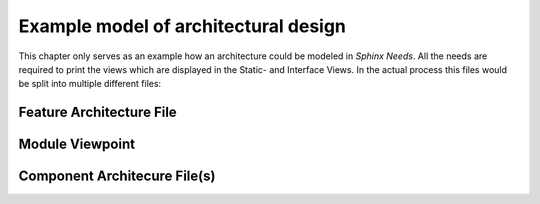 ..
   # *******************************************************************************
   # Copyright (c) 2025 Contributors to the Eclipse Foundation
   #
   # See the NOTICE file(s) distributed with this work for additional
   # information regarding copyright ownership.
   #
   # This program and the accompanying materials are made available under the
   # terms of the Apache License Version 2.0 which is available at
   # https://www.apache.org/licenses/LICENSE-2.0
   #
   # SPDX-License-Identifier: Apache-2.0
   # *******************************************************************************

.. _definition_architectural_design:

Example model of architectural design
#####################################

This chapter only serves as an example how an architecture could be modeled in *Sphinx Needs*. All the needs are required to print the views which are displayed in the Static- and Interface Views. In the actual process this files would be split into multiple different files:

Feature Architecture File
=========================

.. feat_arc_sta:: Feature 1
   :id: feat_arc_sta__archdes_static
   :security: YES
   :safety: QM
   :status: valid
   :includes: logic_arc_int__archdes_logical_interface_1, logic_arc_int__archdes_logical_interface_2
   :fulfils: feat_req__archdes_example_req

   .. needarch::
      :scale: 50
      :align: center
      :debug:

      {{ draw_feature(need(), needs) }}

.. Logical Interfaces

.. logic_arc_int:: Logical Interface 2
   :id: logic_arc_int__archdes_logical_interface_2
   :security: YES
   :safety: ASIL_B
   :status: valid
   :fulfils: feat_req__archdes_example_req

   .. needarch::
      :scale: 50
      :align: center

      {{ draw_interface(need(), needs) }}


.. logic_arc_int:: Logical Interface 3
   :id: logic_arc_int__archdes_logical_interface_3
   :security: YES
   :safety: ASIL_B
   :status: valid
   :fulfils: feat_req__archdes_example_req


.. Logical Interface Operation

.. logic_arc_int_op:: Logical Operation 1
   :id: logic_arc_int_op__archdes_logical_operation_1
   :security: YES
   :safety: ASIL_B
   :status: valid
   :included_by: logic_arc_int__archdes_logical_interface_1

.. logic_arc_int_op:: Logical Operation 2
   :id: logic_arc_int_op__archdes_logical_operation_2
   :security: YES
   :safety: ASIL_B
   :status: valid
   :included_by: logic_arc_int__archdes_logical_interface_1

.. logic_arc_int_op:: Logical Operation 3
   :id: logic_arc_int_op__archdes_logical_operation_3
   :security: YES
   :safety: ASIL_B
   :status: valid
   :included_by: logic_arc_int__archdes_logical_interface_2

.. logic_arc_int_op:: Logical Operation 4
   :id: logic_arc_int_op__archdes_logical_operation_4
   :security: YES
   :safety: ASIL_B
   :status: valid
   :included_by: logic_arc_int__archdes_logical_interface_2

.. logic_arc_int_op:: Logical Operation 5
   :id: logic_arc_int_op__archdes_logical_operation_5
   :security: YES
   :safety: ASIL_B
   :status: valid
   :included_by: logic_arc_int__archdes_logical_interface_3

.. logic_arc_int_op:: Logical Operation 6
   :id: logic_arc_int_op__archdes_logical_operation_6
   :security: YES
   :safety: ASIL_B
   :status: valid
   :included_by: logic_arc_int__archdes_logical_interface_3

.. logic_arc_int_op:: Logical Operation 7
   :id: logic_arc_int_op__archdes_logical_operation_7
   :security: YES
   :safety: ASIL_B
   :status: valid
   :included_by: logic_arc_int__archdes_logical_interface_3

.. logic_arc_int_op:: Logical Operation 8
   :id: logic_arc_int_op__archdes_logical_operation_8
   :security: YES
   :safety: ASIL_B
   :status: valid
   :included_by: logic_arc_int__archdes_logical_interface_3


Module Viewpoint
================

.. mod_view_sta:: Module 1
   :id: mod_view_sta__archdes_1
   :includes: comp_arc_sta__archdes_component_1

   .. needarch::
      :scale: 50
      :align: center

      {{ draw_module(need(), needs) }}

.. mod_view_sta:: Module 2
   :id: mod_view_sta__archdes_2
   :includes: comp_arc_sta__archdes_component_3

   .. needarch::
      :scale: 50
      :align: center

      {{ draw_module(need(), needs) }}

Component Architecure File(s)
=============================

.. comp_arc_sta:: Component 1
   :id: comp_arc_sta__archdes_component_1
   :status: valid
   :safety: ASIL_B
   :security: NO
   :uses: logic_arc_int__archdes_logical_interface_3
   :implements: logic_arc_int__archdes_logical_interface_1, logic_arc_int__archdes_logical_interface_2
   :fulfils: comp_req__archdes_example_req
   :includes: comp_arc_sta__archdes_sub_component_1, comp_arc_sta__archdes_sub_component_2, comp_arc_sta__archdes_sub_component_3

   .. needarch::
      :scale: 50
      :align: center
      :debug:

      {{ draw_component(need(), needs) }}

.. comp_arc_sta:: Component 3
   :id: comp_arc_sta__archdes_component_3
   :status: valid
   :safety: ASIL_B
   :security: NO
   :implements: logic_arc_int__archdes_logical_interface_3
   :fulfils: comp_req__archdes_example_req

   .. needarch::
      :scale: 50
      :align: center

      {{ draw_component(need(), needs) }}

.. Subcomponents

.. comp_arc_sta:: Lower Level Component 1
   :id: comp_arc_sta__archdes_sub_component_1
   :status: valid
   :safety: ASIL_B
   :security: NO
   :uses: logic_arc_int__archdes_logical_interface_3
   :implements: logic_arc_int__archdes_logical_interface_2
   :fulfils: comp_req__archdes_example_req

.. comp_arc_sta:: Lower Level Component 2
   :id: comp_arc_sta__archdes_sub_component_2
   :status: valid
   :safety: ASIL_B
   :security: NO
   :uses: logic_arc_int__archdes_logical_interface_3
   :implements: logic_arc_int__archdes_logical_interface_2
   :fulfils: comp_req__archdes_example_req

.. comp_arc_sta:: Lower Level Component 3
   :id: comp_arc_sta__archdes_sub_component_3
   :status: valid
   :safety: QM
   :security: NO
   :implements: logic_arc_int__archdes_logical_interface_3
   :fulfils: comp_req__archdes_example_req

..
    Requirements

.. stkh_req:: Example Stkh Req
   :id: stkh_req__archdes_example_req
   :reqtype: Functional
   :safety: ASIL_B
   :rationale: needed for archdes example
   :status: valid

.. feat_req:: Example Feature Req
   :id: feat_req__archdes_example_req
   :reqtype: Functional
   :security: YES
   :safety: ASIL_B
   :satisfies: stkh_req__archdes_example_req
   :status: valid

   The feature shall provide the functionality to ....

.. comp_req:: Example Component Req
   :id: comp_req__archdes_example_req
   :reqtype: Functional
   :security: YES
   :safety: ASIL_B
   :satisfies: feat_req__archdes_example_req
   :status: valid

   The component shall provide the Logical Operation 4 to get the ..

